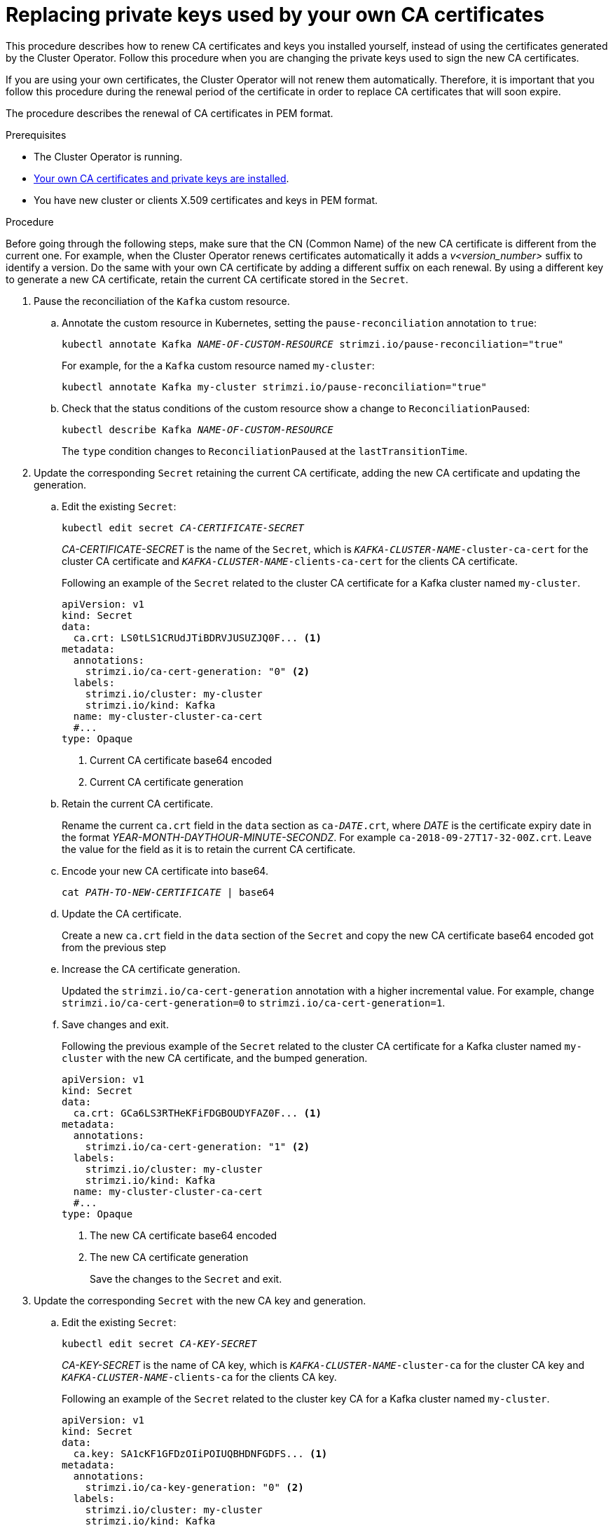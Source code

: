 // Module included in the following assemblies:
//
// assembly-security.adoc

[id='proc-replacing-your-own-private-keys-{context}']
= Replacing private keys used by your own CA certificates

This procedure describes how to renew CA certificates and keys you installed yourself, instead of using the certificates generated by the Cluster Operator.
Follow this procedure when you are changing the private keys used to sign the new CA certificates.

If you are using your own certificates, the Cluster Operator will not renew them automatically.
Therefore, it is important that you follow this procedure during the renewal period of the certificate in order to replace CA certificates that will soon expire.

The procedure describes the renewal of CA certificates in PEM format.

.Prerequisites

* The Cluster Operator is running.
* xref:installing-your-own-ca-certificates-{context}[Your own CA certificates and private keys are installed].
* You have new cluster or clients X.509 certificates and keys in PEM format.

.Procedure

Before going through the following steps, make sure that the CN (Common Name) of the new CA certificate is different from the current one.
For example, when the Cluster Operator renews certificates automatically it adds a _v<version_number>_ suffix to identify a version.
Do the same with your own CA certificate by adding a different suffix on each renewal.
By using a different key to generate a new CA certificate, retain the current CA certificate stored in the `Secret`.

. Pause the reconciliation of the `Kafka` custom resource.
+
.. Annotate the custom resource in Kubernetes, setting the `pause-reconciliation` annotation to `true`:
+
[source,shell,subs="+quotes"]
----
kubectl annotate Kafka _NAME-OF-CUSTOM-RESOURCE_ strimzi.io/pause-reconciliation="true"
----
+
For example, for the a `Kafka` custom resource named `my-cluster`:
+
[source,shell,subs="+quotes"]
----
kubectl annotate Kafka my-cluster strimzi.io/pause-reconciliation="true"
----
.. Check that the status conditions of the custom resource show a change to `ReconciliationPaused`:
+
[source,shell,subs="+quotes"]
----
kubectl describe Kafka _NAME-OF-CUSTOM-RESOURCE_
----
+
The `type` condition changes to `ReconciliationPaused` at the `lastTransitionTime`.
+

. Update the corresponding `Secret` retaining the current CA certificate, adding the new CA certificate and updating the generation.
+
.. Edit the existing `Secret`:
+
[source,shell,subs="+quotes"]
kubectl edit secret _CA-CERTIFICATE-SECRET_
+
_CA-CERTIFICATE-SECRET_ is the name of the `Secret`, which is `_KAFKA-CLUSTER-NAME_-cluster-ca-cert` for the cluster CA certificate and `_KAFKA-CLUSTER-NAME_-clients-ca-cert` for the clients CA certificate.
+
Following an example of the `Secret` related to the cluster CA certificate for a Kafka cluster named `my-cluster`.
+
[source,yaml,subs=attributes+]
----
apiVersion: v1
kind: Secret
data:
  ca.crt: LS0tLS1CRUdJTiBDRVJUSUZJQ0F... <1>
metadata:
  annotations:
    strimzi.io/ca-cert-generation: "0" <2>
  labels:
    strimzi.io/cluster: my-cluster
    strimzi.io/kind: Kafka
  name: my-cluster-cluster-ca-cert
  #...
type: Opaque
----
<1> Current CA certificate base64 encoded
<2> Current CA certificate generation

.. Retain the current CA certificate.
+
Rename the current `ca.crt` field in the `data` section as `ca-__DATE__.crt`, where _DATE_ is the certificate expiry date in the format _YEAR-MONTH-DAYTHOUR-MINUTE-SECONDZ_.
For example `ca-2018-09-27T17-32-00Z.crt`.
Leave the value for the field as it is to retain the current CA certificate.

.. Encode your new CA certificate into base64.
+
[source,shell,subs="+quotes"]
cat _PATH-TO-NEW-CERTIFICATE_ | base64

.. Update the CA certificate.
+
Create a new `ca.crt` field in the `data` section of the `Secret` and copy the new CA certificate base64 encoded got from the previous step
+
.. Increase the CA certificate generation.
+
Updated the `strimzi.io/ca-cert-generation` annotation with a higher incremental value.
For example, change `strimzi.io/ca-cert-generation=0` to `strimzi.io/ca-cert-generation=1`.
+

.. Save changes and exit.
+
Following the previous example of the `Secret` related to the cluster CA certificate for a Kafka cluster named `my-cluster` with the new CA certificate, and the bumped generation.
+
[source,yaml,subs=attributes+]
----
apiVersion: v1
kind: Secret
data:
  ca.crt: GCa6LS3RTHeKFiFDGBOUDYFAZ0F... <1>
metadata:
  annotations:
    strimzi.io/ca-cert-generation: "1" <2>
  labels:
    strimzi.io/cluster: my-cluster
    strimzi.io/kind: Kafka
  name: my-cluster-cluster-ca-cert
  #...
type: Opaque
----
<1> The new CA certificate base64 encoded
<2> The new CA certificate generation
+
Save the changes to the `Secret` and exit.

. Update the corresponding `Secret` with the new CA key and generation.
+
.. Edit the existing `Secret`:
+
[source,shell,subs="+quotes"]
kubectl edit secret _CA-KEY-SECRET_
+
_CA-KEY-SECRET_ is the name of CA key, which is `_KAFKA-CLUSTER-NAME_-cluster-ca` for the cluster CA key and `_KAFKA-CLUSTER-NAME_-clients-ca` for the clients CA key.
+
Following an example of the `Secret` related to the cluster key CA for a Kafka cluster named `my-cluster`.
+
[source,yaml,subs=attributes+]
----
apiVersion: v1
kind: Secret
data:
  ca.key: SA1cKF1GFDzOIiPOIUQBHDNFGDFS... <1>
metadata:
  annotations:
    strimzi.io/ca-key-generation: "0" <2>
  labels:
    strimzi.io/cluster: my-cluster
    strimzi.io/kind: Kafka
  name: my-cluster-cluster-ca
  #...
type: Opaque
----
<1> Current CA key base64 encoded
<2> Current CA key generation

.. Encode the new CA key used to sign the new CA certificate into base64.
+
[source,shell,subs="+quotes"]
cat _PATH-TO-NEW-KEY_ | base64

.. Update the CA key.
+
Copy the new CA key base64 encoded got from the first step into the `ca.key` field of the `data` section in the `Secret`.
+
.. Increase the CA key generation.
+
Updated the `strimzi.io/ca-key-generation` annotation with a higher incremental value.
For example, change `strimzi.io/ca-key-generation=0` to `strimzi.io/ca-key-generation=1`.
+

. Save changes and exit.
+
Following the previous example of the `Secret` related to the cluster CA key for a Kafka cluster named `my-cluster` with the new CA key, and the bumped generation.
+
[source,yaml,subs=attributes+]
----
apiVersion: v1
kind: Secret
data:
  ca.key: AB0cKF1GFDzOIiPOIUQWERZJQ0F... <1>
metadata:
  annotations:
    strimzi.io/ca-key-generation: "1" <2>
  labels:
    strimzi.io/cluster: my-cluster
    strimzi.io/kind: Kafka
  name: my-cluster-cluster-ca
  #...
type: Opaque
----
<1> The new CA key base64 encoded
<2> The new CA key generation
+
Save the changes to the `Secret` and exit.

. Resuming from pause
+
To resume the `Kafka` custom resource reconciliation, you can set the `pause-reconciliation` annotation to `false`.
+
[source,shell,subs="+quotes"]
----
kubectl annotate Kafka _NAME-OF-CUSTOM-RESOURCE_ strimzi.io/pause-reconciliation="false"
----
+
You can also do the same by removing the `pause-reconciliation` annotation.
+
[source,shell,subs="+quotes"]
----
kubectl annotate Kafka _NAME-OF-CUSTOM-RESOURCE_ strimzi.io/pause-reconciliation-
----

When Strimzi generates certificates, the certificate and key generation annotations are automatically incremented by the Cluster Operator.
For manual renewal of your own CA certificates together with a new CA key, set the annotations with a higher incremental value.
The annotations need a value higher than the ones from the current Secret so the Cluster Operator can roll the pods and update the certificates and keys.
The `strimzi.io/ca-cert-generation` and `strimzi.io/ca-key-generation` have to be incremented on each CA certificate renewal.

At the next reconciliation the Cluster Operator will start rolling ZooKeeper, Kafka and the other components to trust the new CA certificate.
When the previous rolling is complete, the Cluster Operator will start a new one for generating new server certificates signed by the new CA key.

If maintenance time windows are configured, the Cluster Operator will roll the pods at the first reconciliation within the next maintenance time window.